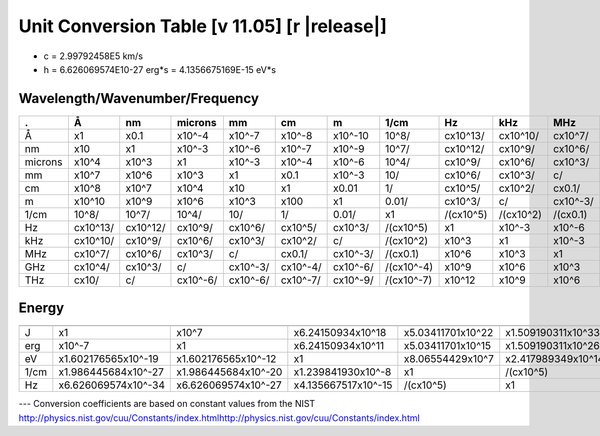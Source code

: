 .. _units-index:
.. |units-version| replace:: 11.05

==============================================================================================
Unit Conversion Table  [v |units-version|] [r |release|]
==============================================================================================

* c = 2.99792458E5 km/s
* h = 6.626069574E10-27 erg*s = 4.1356675169E-15 eV*s

Wavelength/Wavenumber/Frequency
------------------------------------

========= =========== ========== =========== ======== ========= ========== =========== ========== ========== ========== =========== ==========
.         Å           nm          microns     mm       cm        m          1/cm        Hz         kHz        MHz        GHz         THz
========= =========== ========== =========== ======== ========= ========== =========== ========== ========== ========== =========== ==========
Å         x1          x0.1       x10^-4      x10^-7   x10^-8    x10^-10    10^8/       cx10^13/   cx10^10/   cx10^7/    cx10^4/     cx10/
nm        x10         x1         x10^-3      x10^-6   x10^-7    x10^-9     10^7/       cx10^12/   cx10^9/    cx10^6/    cx10^3/     c/
microns   x10^4       x10^3      x1          x10^-3   x10^-4    x10^-6     10^4/       cx10^9/    cx10^6/    cx10^3/    c/          cx10^-3/
mm        x10^7       x10^6      x10^3       x1       x0.1      x10^-3     10/         cx10^6/    cx10^3/    c/         cx10^-3/    cx10^-6/
cm        x10^8       x10^7      x10^4       x10      x1        x0.01      1/          cx10^5/    cx10^2/    cx0.1/     cx10^-4/    cx10^-7/
m         x10^10      x10^9      x10^6       x10^3    x100      x1         0.01/       cx10^3/    c/         cx10^-3/   cx10^-6/    cx10^-9/
1/cm      10^8/       10^7/      10^4/       10/      1/        0.01/      x1          /(cx10^5)  /(cx10^2)  /(cx0.1)   /(cx10^-4)  /(cx10^-7)
Hz        cx10^13/    cx10^12/   cx10^9/     cx10^6/  cx10^5/   cx10^3/    /(cx10^5)   x1         x10^-3     x10^-6     x10^-9      x10^-12
kHz       cx10^10/    cx10^9/    cx10^6/     cx10^3/  cx10^2/   c/         /(cx10^2)   x10^3      x1         x10^-3     x10^-6      x10^-9
MHz       cx10^7/     cx10^6/    cx10^3/     c/       cx0.1/    cx10^-3/   /(cx0.1)    x10^6      x10^3      x1         x10^-3      x10^-6
GHz       cx10^4/     cx10^3/    c/          cx10^-3/ cx10^-4/  cx10^-6/   /(cx10^-4)  x10^9      x10^6      x10^3      x1          x10^-3
THz       cx10/       c/         cx10^-6/    cx10^-6/ cx10^-7/  cx10^-9/   /(cx10^-7)  x10^12     x10^9      x10^6      x10^3       x1
========= =========== ========== =========== ======== ========= ========== =========== ========== ========== ========== =========== ==========



Energy
-----------------

========== ===================== ===================== ====================== ==================== ===================
           J                     erg                   eV                     1/cm                 Hz
========== ===================== ===================== ====================== ==================== ===================
J          x1                    x10^7                 x6.24150934x10^18      x5.03411701x10^22    x1.509190311x10^33
erg        x10^-7                x1                    x6.24150934x10^11      x5.03411701x10^15    x1.509190311x10^26
eV         x1.602176565x10^-19   x1.602176565x10^-12   x1                     x8.06554429x10^7     x2.417989349x10^14
1/cm       x1.986445684x10^-27   x1.986445684x10^-20   x1.239841930x10^-8     x1                   /(cx10^5)
Hz         x6.626069574x10^-34   x6.626069574x10^-27   x4.135667517x10^-15    /(cx10^5)            x1
========== ===================== ===================== ====================== ==================== ===================



---   Conversion coefficients are based on constant values from the NIST
http://physics.nist.gov/cuu/Constants/index.htmlhttp://physics.nist.gov/cuu/Constants/index.html

